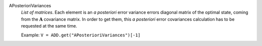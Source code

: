 .. index:: single: APosterioriVariances

APosterioriVariances
  *List of matrices*. Each element is an *a posteriori* error variance errors
  diagonal matrix of the optimal state, coming from the :math:`\mathbf{A}`
  covariance matrix. In order to get them, this *a posteriori* error
  covariances calculation has to be requested at the same time.

  Example:
  ``V = ADD.get("APosterioriVariances")[-1]``
